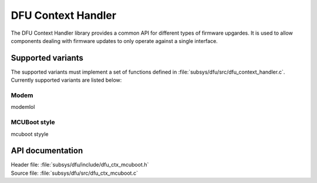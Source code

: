 .. _lib_dfu_ctx_mcuboot:

DFU Context Handler
###################

The DFU Context Handler library provides a common API for different types of firmware upgardes.
It is used to allow components dealing with firmware updates to only operate against a single interface.


Supported variants
******************
The supported variants must implement a set of functions defined in :file:`subsys/dfu/src/dfu_context_handler.c`.
Currently supported variants are listed below:

Modem
====
modemlol


MCUBoot style
=============
mcuboot styyle

API documentation
*****************

| Header file: :file:`subsys/dfu/include/dfu_ctx_mcuboot.h`
| Source file: :file:`subsys/dfu/src/dfu_ctx_mcuboot.c`

.. doxygengroup:: dfu_ctx_mcuboot
   :project: nrf
   :members:
